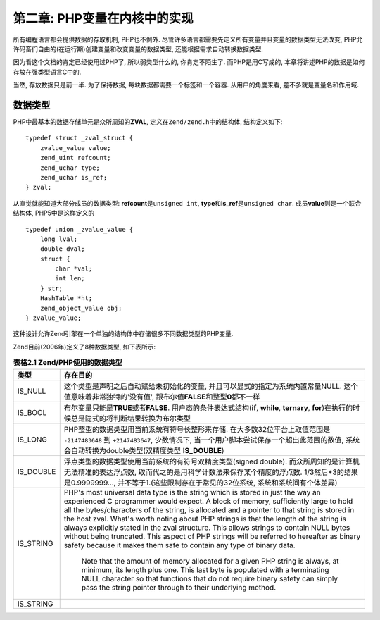 =============================
第二章: PHP变量在内核中的实现
=============================
.. highlight:: c++


所有编程语言都会提供数据的存取机制, PHP也不例外. 尽管许多语言都需要先定义所有变量并且变量的数据类型无法改变, PHP允许码畜们自由的(在运行期)创建变量和改变变量的数据类型, 还能根据需求自动转换数据类型.

因为看这个文档的肯定已经使用过PHP了, 所以弱类型什么的, 你肯定不陌生了. 而PHP是用C写成的, 本章将讲述PHP的数据是如何存放在强类型语言C中的.

当然, 存放数据只是前一半. 为了保持数据, 每块数据都需要一个标签和一个容器. 从用户的角度来看, 差不多就是变量名和作用域.


数据类型
========

PHP中最基本的数据存储单元是众所周知的\ **ZVAL**\ , 定义在\ ``Zend/zend.h``\ 中的结构体,  结构定义如下:\ ::

    typedef struct _zval_struct {
        zvalue_value value;
        zend_uint refcount;
        zend_uchar type;
        zend_uchar is_ref;
    } zval;

从直觉就能知道大部分成员的数据类型: **refcount**\ 是\ ``unsigned int``, **type**\ 和\ **is_ref**\ 是\ ``unsigned char``. 成员\ **value**\ 则是一个联合结构体, PHP5中是这样定义的\ ::

    typedef union _zvalue_value {
        long lval;
        double dval;
        struct {
            char *val;
            int len;
        } str;
        HashTable *ht;
        zend_object_value obj;
    } zvalue_value;


这种设计允许Zend引擎在一个单独的结构体中存储很多不同数据类型的PHP变量.

Zend目前(2006年)定义了8种数据类型, 如下表所示:

.. csv-table:: **表格2.1 Zend/PHP使用的数据类型**\ 
    :header: "类型", "存在目的"
    :widths: 15, 1000
    
    "IS_NULL", "这个类型是声明之后自动赋给未初始化的变量, 并且可以显式的指定为系统内置常量NULL. 这个值意味着非常独特的'没有值', 跟布尔值\ **FALSE**\ 和整型\ **0**\ 都不一样"
    "IS_BOOL", "布尔变量只能是\ **TRUE**\ 或者\ **FALSE**\ . 用户态的条件表达式结构(**if**, **while**, **ternary**, **for**)在执行的时候总是隐式的将判断结果转换为布尔类型"
    "IS_LONG", "PHP整型的数据类型用当前系统有符号长整形来存储. 在大多数32位平台上取值范围是 ``-2147483648`` 到 ``+2147483647``, 少数情况下, 当一个用户脚本尝试保存一个超出此范围的数值, 系统会自动转换为double类型(双精度类型 **IS_DOUBLE**)"
    "IS_DOUBLE", "浮点类型的数据类型使用当前系统的有符号双精度类型(signed double). 而众所周知的是计算机无法精准的表达浮点数, 取而代之的是用科学计数法来保存某个精度的浮点数. 1/3然后*3的结果是0.9999999..., 并不等于1.(这些限制存在于常见的32位系统, 系统和系统间有个体差异)"
    "IS_STRING", "PHP's most universal data type is the string which is stored in just the way an experienced C programmer would expect. A block of memory, sufficiently large to hold all the bytes/characters of the string, is allocated and a pointer to that string is stored in the host zval.
    What's worth noting about PHP strings is that the length of the string is always explicitly stated in the zval structure. This allows strings to contain NULL bytes without being truncated. This aspect of PHP strings will be referred to hereafter as binary safety because it makes them safe to contain any type of binary data.
     
      Note that the amount of memory allocated for a given PHP string is always, at minimum, its length plus one. This last byte is populated with a terminating NULL character so that functions that do not require binary safety can simply pass the string pointer through to their underlying method.
       "
    "IS_STRING", ""
